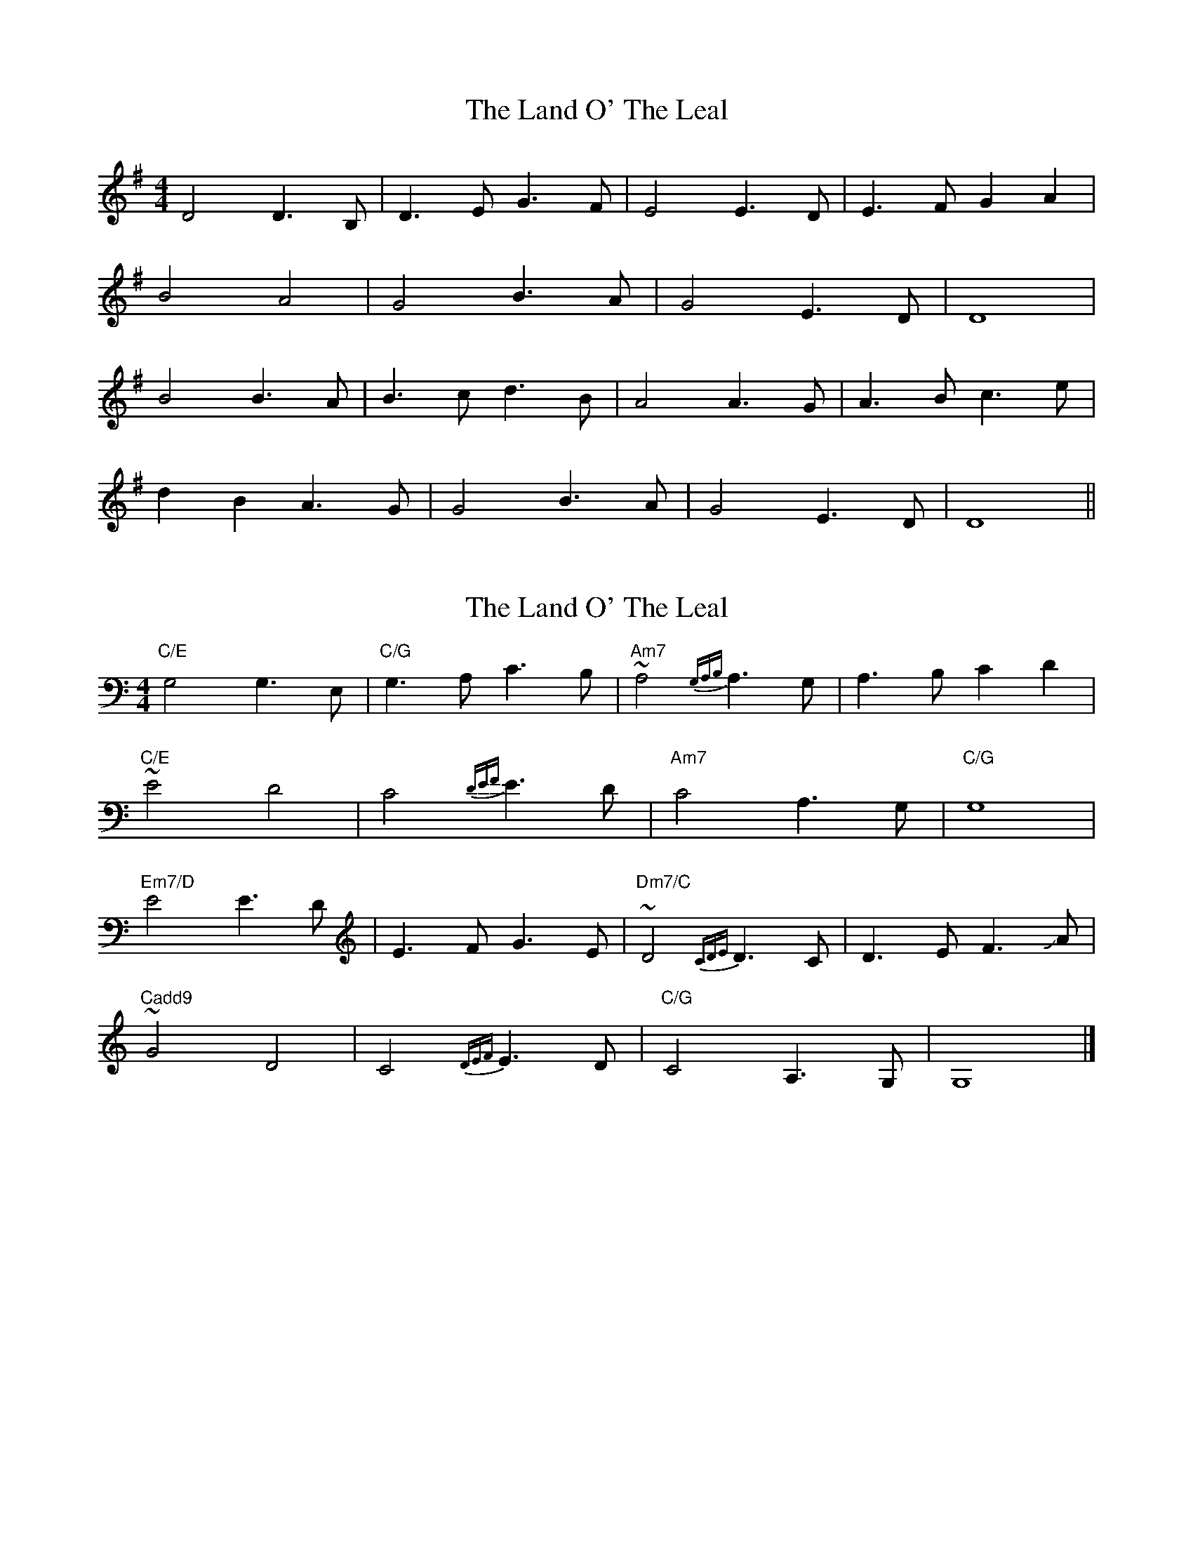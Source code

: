 X: 1
T: Land O' The Leal, The
Z: Mr G. Cunningham
S: https://thesession.org/tunes/15064#setting27894
R: reel
M: 4/4
L: 1/8
K: Gmaj
D4 D3 B,|D3 E G3 F|E4 E3 D|E3 F G2 A2|
B4 A4|G4 B3A|G4 E3 D|D8|
B4 B3 A|B3 c d3 B|A4 A3 G|A3 B c3 e|
d2 B2 A3 G|G4 B3 A|G4 E3 D|D8||
X: 2
T: Land O' The Leal, The
Z: Chase Jordan
S: https://thesession.org/tunes/15064#setting27895
R: reel
M: 4/4
L: 1/8
K: Cmaj
"C/E"G,4 G,3 E,|"C/G"G,3 A, C3 B,|"Am7"~A,4 {G,A,B,}A,3 G,|A,3 B, C2 D2|
"C/E"~E4 D4|C4 {DEF}E3D|"Am7"C4 A,3 G,|"C/G"G,8|
"Em7/D"E4 E3 D|E3 F G3 E|"Dm7/C"~D4 {CDE}D3 C|D3 E F3 !slide!A|
"Cadd9"~G4 D4|C4 {DEF}E3 D|"C/G"C4 A,3 G,|G,8|]
